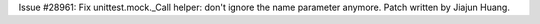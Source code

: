 Issue #28961: Fix unittest.mock._Call helper: don't ignore the name parameter
anymore. Patch written by Jiajun Huang.